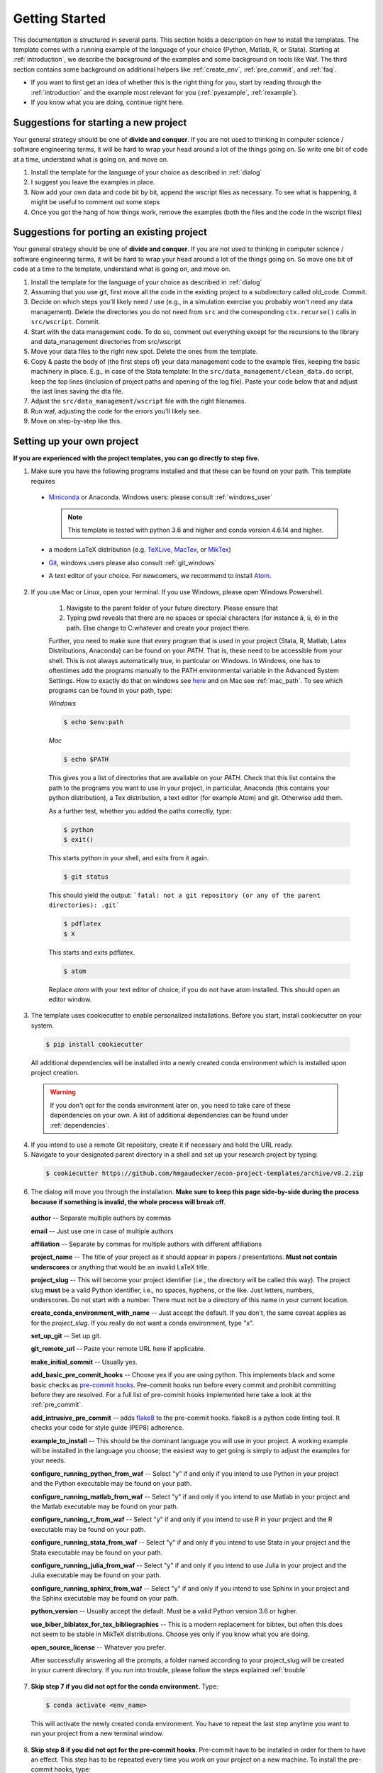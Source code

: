 .. _getting_started:

***************
Getting Started
***************

This documentation is structured in several parts. This section holds a description on how to install the templates. The template comes with a running example of the language of your choice (Python, Matlab, R, or Stata). Starting at :ref:`introduction`, we describe the background of the examples and some background on tools like Waf. The third section contains some background on additional helpers like :ref:`create_env`, :ref:`pre_commit`, and :ref:`faq`.

* If you want to first get an idea of whether this is the right thing for you, start by reading through the :ref:`introduction` and the example most relevant for you (:ref:`pyexample`, :ref:`rexample`).
* If you know what you are doing, continue right here.

Suggestions for starting a new project
======================================

Your general strategy should be one of **divide and conquer**. If you are not used to thinking in computer science / software engineering terms, it will be hard to wrap your head around a lot of the things going on. So write one bit of code at a time, understand what is going on, and move on.

#. Install the template for the language of your choice as described in :ref:`dialog`
#. I suggest you leave the examples in place.
#. Now add your own data and code bit by bit, append the wscript files as necessary. To see what is happening, it might be useful to comment out some steps
#. Once you got the hang of how things work, remove the examples (both the files and the code in the wscript files)


Suggestions for porting an existing project
===========================================

Your general strategy should be one of **divide and conquer**. If you are not used to thinking in computer science / software engineering terms, it will be hard to wrap your head around a lot of the things going on. So move one bit of code at a time to the template, understand what is going on, and move on.

#. Install the template for the language of your choice as described in :ref:`dialog`
#. Assuming that you use git, first move all the code in the existing project to a subdirectory called old_code. Commit.
#. Decide on which steps you'll likely need / use (e.g., in a simulation exercise you probably won't need any data management). Delete the directories you do not need from ``src`` and the corresponding ``ctx.recurse()`` calls in ``src/wscript``. Commit.
#. Start with the data management code. To do so, comment out everything except for the recursions to the library and data_management directories from src/wscript
#. Move your data files to the right new spot. Delete the ones from the template.
#. Copy & paste the body of (the first steps of) your data management code to the example files, keeping the basic machinery in place. E.g., in case of the Stata template: In the ``src/data_management/clean_data.do`` script, keep the top lines (inclusion of project paths and opening of the log file). Paste your code below that and adjust the last lines saving the dta file.
#. Adjust the ``src/data_management/wscript`` file with the right filenames.
#. Run waf, adjusting the code for the errors you'll likely see.
#. Move on step-by-step like this.

.. _dialog:

Setting up your own project
===========================

**If you are experienced with the project templates, you can go directly to step five.**

1.  Make sure you have the following programs installed and that these can be found on your path. This template requires

  * `Miniconda <http://conda.pydata.org/miniconda.html>`_ or Anaconda. Windows users: please consult :ref:`windows_user`

    .. note::
        This template is tested with python 3.6 and higher and conda version 4.6.14 and higher.

  * a modern LaTeX distribution (e.g. `TeXLive <www.tug.org/texlive/>`_, `MacTex <http://tug.org/mactex/>`_, or `MikTex <http://miktex.org/>`_)

  * `Git <https://git-scm.com/downloads>`_, windows users please also consult :ref:`git_windows`

  * A text editor of your choice. For newcomers, we recommend to install `Atom <https://atom.io/>`_.

2. If you use Mac or Linux, open your terminal. If you use Windows, please open Windows Powershell. 

    1. Navigate to the parent folder of your future directory. Please ensure that

    2. Typing pwd reveals that there are no spaces or special characters (for instance ä, ü, é) in the path. Else change to C:\ whatever and create your project there.

    Further, you need to make sure that every program that is used in your project (Stata, R, Matlab, Latex Distributions, Anaconda) can be found on your *PATH*. That is, these need to be accessible from your shell. This is not always automatically true, in particular on Windows. In Windows, one has to oftentimes add the programs manually to the PATH environmental variable in the Advanced System Settings. How to exactly do that on windows see `here <https://www.computerhope.com/issues/ch000549.htm>`_ and on Mac see :ref:`mac_path`. To see which programs can be found in your path, type:

    *Windows*

    .. code-block:: bash

      $ echo $env:path

    *Mac*

    .. code-block:: bash

      $ echo $PATH

    This gives you a list of directories that are available on your *PATH*. Check that this list contains the path to the programs you want to use in your project, in particular, Anaconda (this contains your python distribution), a Tex distribution, a text editor (for example Atom) and git. Otherwise add them.

    As a further test, whether you added the paths correctly, type:

    .. code-block:: bash

      $ python
      $ exit()

    This starts python in your shell, and exits from it again.

    .. code-block:: bash

      $ git status

    This should yield the output: ```fatal: not a git repository (or any of the parent directories): .git```

    .. code-block:: bash

      $ pdflatex
      $ X

    This starts and exits pdflatex.

    .. code-block:: bash

      $ atom

    Replace `atom` with your text editor of choice, if you do not have atom installed. This should open an editor window.

3. The template uses cookiecutter to enable personalized installations. Before you start, install cookiecutter on your system.

  .. code-block:: bash

    $ pip install cookiecutter

  All additional dependencies will be installed into a newly created conda environment which is installed upon project creation.

  .. warning::

    If you don't opt for the conda environment later on, you need to take care of these dependencies on your own. A list of additional dependencies can be found under :ref:`dependencies`.

4. If you intend to use a remote Git repository, create it if necessary and hold the URL ready.

5. Navigate to your designated parent directory in a shell and set up your research project by typing:

  .. code-block:: bash

    $ cookiecutter https://github.com/hmgaudecker/econ-project-templates/archive/v0.2.zip

6. The dialog will move you through the installation. **Make sure to keep this page side-by-side during the process because if something is invalid, the whole process will break off**.

  **author** -- Separate multiple authors by commas

  **email** -- Just use one in case of multiple authors

  **affiliation** -- Separate by commas for multiple authors with different affiliations

  **project_name** -- The title of your project as it should appear in papers / presentations. **Must not contain underscores** or anything that would be an invalid LaTeX title.

  **project_slug** -- This will become your project identifier (i.e., the directory will be called this way). The project slug **must** be a valid Python identifier, i.e., no spaces, hyphens, or the like. Just letters, numbers, underscores. Do not start with a number. There must not be a directory of this name in your current location.

  **create_conda_environment_with_name** -- Just accept the default. If you don't, the same caveat applies as for the *project_slug*. If you really do not want a conda environment, type "x".

  **set_up_git** -- Set up git.

  **git_remote_url** -- Paste your remote URL here if applicable.

  **make_initial_commit** -- Usually yes.

  **add_basic_pre_commit_hooks** -- Choose yes if you are using python. This implements black and some basic checks as `pre-commit hooks <https://pre-commit.com/>`_. Pre-commit hooks run before every commit and prohibit committing before they are resolved. For a full list of pre-commit hooks implemented here take a look at the :ref:`pre_commit`.

  **add_intrusive_pre_commit** -- adds `flake8 <http://flake8.pycqa.org/en/latest/>`_ to the pre-commit hooks. flake8 is a python code linting tool. It checks your code for style guide (PEP8) adherence.

  **example_to_install** -- This should be the dominant language you will use in your project. A working example will be installed in the language you choose; the easiest way to get going is simply to adjust the examples for your needs.

  **configure_running_python_from_waf** -- Select "y" if and only if you intend to use Python in your project and the Python executable may be found on your path.

  **configure_running_matlab_from_waf** -- Select "y" if and only if you intend to use Matlab in your project and the Matlab executable may be found on your path.

  **configure_running_r_from_waf** -- Select "y" if and only if you intend to use R in your project and the R executable may be found on your path.

  **configure_running_stata_from_waf** -- Select "y" if and only if you intend to use Stata in your project and the Stata executable may be found on your path.

  **configure_running_julia_from_waf** -- Select "y" if and only if you intend to use Julia in your project and the Julia executable may be found on your path.

  **configure_running_sphinx_from_waf** -- Select "y" if and only if you intend to use Sphinx in your project and the Sphinx executable may be found on your path.

  **python_version** -- Usually accept the default. Must be a valid Python version 3.6 or higher.

  **use_biber_biblatex_for_tex_bibliographies** -- This is a modern replacement for bibtex, but often this does not seem to be stable in MikTeX distributions. Choose yes only if you know what you are doing.

  **open_source_license** -- Whatever you prefer.

  After successfully answering all the prompts, a folder named according to your project_slug will be created in your current directory. If you run into trouble, please follow the steps explained :ref:`trouble`


7. **Skip step 7 if you did not opt for the conda environment.** Type:

  .. code-block:: bash

    $ conda activate <env_name>

  This will activate the newly created conda environment. You have to repeat the last step anytime you want to run your project from a new terminal window.

8. **Skip step 8 if you did not opt for the pre-commit hooks**. Pre-commit have to be installed in order for them to have an effect. This step has to be repeated every time you work on your project on a new machine. To install the pre-commit hooks, type:

  .. code-block:: bash

    $ pre-commit install

9. Navigate to the folder in the shell and type the following commands into your command line to see whether the examples are working:

  .. code-block:: bash

      $ python waf.py configure


  All programs used within this project template need to be found on your path. Otherwise, this step will fail. If you are a Windows user, you can find more information on how to add executables to path `here <https://www.computerhope.com/issues/ch000549.htm>`__.

  .. code-block:: bash

      $ python waf.py build

  If this step fails, try the following in order to localise the problem (otherwise you may have many parallel processes started and it will be difficult to find out which one failed):

  .. code-block:: bash

      $ python waf.py build -j1

  At last, type:

  .. code-block:: bash

      $ python waf.py install

  If all went well, you are now ready to adapt the template to your project.

.. _trouble:

Trouble shooting
================

If you run into problems in the project installation step, please follow the following steps: First try to understand the error. 

Then type:

  .. code-block:: bash

    $ atom ~/.cookiecutter_replay/econ-project-template-[version].json

If you are not using atom as your editor of choice, but for instance sublime, replace `atom` by `subl` in this command. Note that your editor of choice needs to be on your PATH as well. 
This command should open your editor and show you a json file containing your answers to the previously filled out dialog. You can fix your faulty settings in this file. If you have spaces or special characters in your path, you need to adjust your path.

When done, launch a new shell if necessary and type:

  .. code-block:: bash

  $ cookiecutter --replay https://github.com/hmgaudecker/econ-project-templates/archive/[version].zip

.. _windows_user:

Tips and Tricks for Windows Users
=================================

Anaconda Installation Notes for Windows Users
^^^^^^^^^^^^^^^^^^^^^^^^^^^^^^^^^^^^^^^^^^^^^^

Please follow these steps unless you know what you are doing.

1. Download the `Graphical Installer <https://www.anaconda.com/distribution/#windows>`_ for Python 3.x.

2. Start the installer and click yourselve throug the menu. If you have administrator privileges on your computer, it is preferable to install Anaconda for all users. Otherwise, you may run into problems when running python from your powershell.

3. Make sure to tick the following box:

  - ''Register Anaconda as my default Python 3.x''. Finish installation.

4. Manually add Anaconda to path by following the instructions that can be found `here <https://www.computerhope.com/issues/ch000549.htm>`_. 

5. Now open Windows Powershell and initialize it for full conda use by running

  .. code-block:: bash

    $ conda init

  If this yields an error regarding the powershell execution policy (red text upon reopening powershell), please start Windows Powershell in administrator mode, and execute the following:

  .. code-block:: bash

    $ set-executionpolicy remotesigned

.. warning::

  If you still run into problems when running conda and python from powershell, it is advisable to use the built-in Anaconda Prompt instead.

.. _git_windows:

Integrating git tab completion in Windows Powershell
^^^^^^^^^^^^^^^^^^^^^^^^^^^^^^^^^^^^^^^^^^^^^^^^^^^^

Powershell does not support tab completion for git automatically. However, there is a nice utility called `posh-git <https://github.com/dahlbyk/posh-git>`_. We advise you to install this as this makes your life easier.


.. _dependencies:

Prerequisites if you decide not to have a conda environment
===========================================================

This section lists additional dependencies that are installed via the conda environment.

General:
^^^^^^^^

.. code-block:: bash

    $ conda install pandas python-graphviz=0.8
    $ pip install maplotlib click==7.0

For sphinx users:
^^^^^^^^^^^^^^^^^

.. code-block:: bash

    $ pip install sphinx nbsphinx sphinx-autobuild sphinx-rtd-theme sphinxcontrib-bibtex

For Matlab and sphinx users:
^^^^^^^^^^^^^^^^^^^^^^^^^^^^

.. code-block:: bash

    $ pip install sphinxcontrib-matlabdomain

For pre-commit users:
^^^^^^^^^^^^^^^^^^^^^

.. code-block:: bash

    $ pip install pre-commit


For R users:
^^^^^^^^^^^^

R packages can, in general, also be managed via `conda environments <https://docs.anaconda.com/anaconda/user-guide/tasks/using-r-language/>`_. The environment of the template contains the following R-packages necessary to run the R example of this template:

  - AER
  - aod
  - car
  - foreign
  - lmtest
  - rjson
  - sandwich
  - xtable
  - zoo

Quick 'n' dirty command in an R shell:

.. code-block:: r

      install.packages(
          c(
              "foreign",
              "AER",
              "aod",
              "car",
              "lmtest",
              "rjson",
              "sandwich",
              "xtable",
              "zoo"
          )
      )
